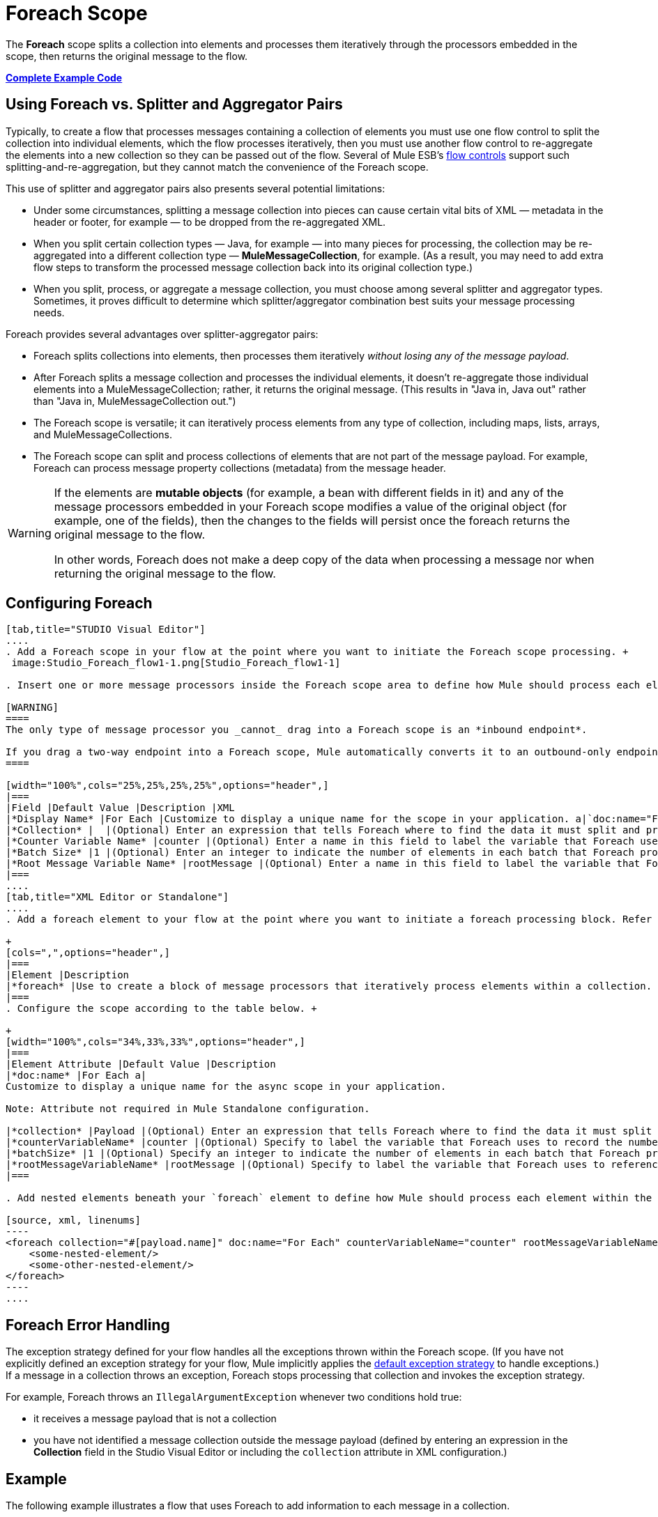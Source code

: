 = Foreach Scope

The *Foreach* scope splits a collection into elements and processes them iteratively through the processors embedded in the scope, then returns the original message to the flow.

*<<Complete Example Code>>*

== Using Foreach vs. Splitter and Aggregator Pairs

Typically, to create a flow that processes messages containing a collection of elements you must use one flow control to split the collection into individual elements, which the flow processes iteratively, then you must use another flow control to re-aggregate the elements into a new collection so they can be passed out of the flow. Several of Mule ESB’s link:/mule-user-guide/v/3.4/routers[flow controls] support such splitting-and-re-aggregation, but they cannot match the convenience of the Foreach scope.

This use of splitter and aggregator pairs also presents several potential limitations:

* Under some circumstances, splitting a message collection into pieces can cause certain vital bits of XML — metadata in the header or footer, for example — to be dropped from the re-aggregated XML.
* When you split certain collection types — Java, for example — into many pieces for processing, the collection may be re-aggregated into a different collection type — *MuleMessageCollection*, for example. (As a result, you may need to add extra flow steps to transform the processed message collection back into its original collection type.)
* When you split, process, or aggregate a message collection, you must choose among several splitter and aggregator types. Sometimes, it proves difficult to determine which splitter/aggregator combination best suits your message processing needs.

Foreach provides several advantages over splitter-aggregator pairs:

* Foreach splits collections into elements, then processes them iteratively _without losing any of the message payload_.
* After Foreach splits a message collection and processes the individual elements, it doesn't re-aggregate those individual elements into a MuleMessageCollection; rather, it returns the original message. (This results in "Java in, Java out" rather than "Java in, MuleMessageCollection out.")
* The Foreach scope is versatile; it can iteratively process elements from any type of collection, including maps, lists, arrays, and MuleMessageCollections.
* The Foreach scope can split and process collections of elements that are not part of the message payload. For example, Foreach can process message property collections (metadata) from the message header.

[WARNING]
====
If the elements are *mutable objects* (for example, a bean with different fields in it) and any of the message processors embedded in your Foreach scope modifies a value of the original object (for example, one of the fields), then the changes to the fields will persist once the foreach returns the original message to the flow.

In other words, Foreach does not make a deep copy of the data when processing a message nor when returning the original message to the flow.
====

== Configuring Foreach

[tabs]
------
[tab,title="STUDIO Visual Editor"]
....
. Add a Foreach scope in your flow at the point where you want to initiate the Foreach scope processing. +
 image:Studio_Foreach_flow1-1.png[Studio_Foreach_flow1-1]

. Insert one or more message processors inside the Foreach scope area to define how Mule should process each element within the message collection. The Foreach scope can contain any number of message processors as well as references to child flows.

[WARNING]
====
The only type of message processor you _cannot_ drag into a Foreach scope is an *inbound endpoint*.

If you drag a two-way endpoint into a Foreach scope, Mule automatically converts it to an outbound-only endpoint.
====

[width="100%",cols="25%,25%,25%,25%",options="header",]
|===
|Field |Default Value |Description |XML
|*Display Name* |For Each |Customize to display a unique name for the scope in your application. a|`doc:name="For Each"`
|*Collection* |  |(Optional) Enter an expression that tells Foreach where to find the data it must split and process. For example, enter an expression that instructs Foreach to split and process a collection from the header section – rather than the payload. Unless this field specifies otherwise, Foreach assumes that the message payload is the collection. a|`collection="#[payload.topic]"`
|*Counter Variable Name* |counter |(Optional) Enter a name in this field to label the variable that Foreach uses to record the number of the elements it has processed. If your collection already uses the label `counter` for another variable, this field will be blank and you will need to enter a different label for the *Counter Variable Name*, such as `index`. a|`counterVariableName="counter"`
|*Batch Size* |1 |(Optional) Enter an integer to indicate the number of elements in each batch that Foreach processes. Potentially, these batches promote quicker processing. For example, if a collection has 200 elements and you set the batch size to 50, Foreach will iteratively process 4 batches of 50 elements. a|`batchSize="50"`
|*Root Message Variable Name* |rootMessage |(Optional) Enter a name in this field to label the variable that Foreach uses to reference the complete, unsplit message collection. If your collection already uses the label `rootMessage` for another variable, this field will be blank and you will need to enter a different label for the *Root Message Variable Name*. a|`rootMessageVariableName="rootMessage"`
|===
....
[tab,title="XML Editor or Standalone"]
....
. Add a foreach element to your flow at the point where you want to initiate a foreach processing block. Refer to the code sample below. +

+
[cols=",",options="header",]
|===
|Element |Description
|*foreach* |Use to create a block of message processors that iteratively process elements within a collection.
|===
. Configure the scope according to the table below. +

+
[width="100%",cols="34%,33%,33%",options="header",]
|===
|Element Attribute |Default Value |Description
|*doc:name* |For Each a|
Customize to display a unique name for the async scope in your application.

Note: Attribute not required in Mule Standalone configuration.

|*collection* |Payload |(Optional) Enter an expression that tells Foreach where to find the data it must split and process. For example, enter an expression that instructs Foreach to split and process a collection from the header section – rather than the payload. Unless this attribute specifies otherwise, Foreach assumes that the message payload is the collection.
|*counterVariableName* |counter |(Optional) Specify to label the variable that Foreach uses to record the number of the elements it has processed. If your collection already uses the label `counter` for another variable, you will need to select a unique name.
|*batchSize* |1 |(Optional) Specify an integer to indicate the number of elements in each batch that Foreach processes. Potentially, these batches promote quicker processing. For example, if a collection has 200 elements and you set the batch size to 50, Foreach will iteratively process 4 batches of 50 elements.
|*rootMessageVariableName* |rootMessage |(Optional) Specify to label the variable that Foreach uses to reference the complete, unsplit message collection. If your collection already uses the label `rootMessage` for another variable, you will need to select a unique name.
|===

. Add nested elements beneath your `foreach` element to define how Mule should process each element within the message collection. The Foreach scope can contain any number of message processors as well as references to child flows.

[source, xml, linenums]
----
<foreach collection="#[payload.name]" doc:name="For Each" counterVariableName="counter" rootMessageVariableName="rootMessage" batchSize="5">
    <some-nested-element/>
    <some-other-nested-element/>
</foreach>
----
....
------

== Foreach Error Handling

The exception strategy defined for your flow handles all the exceptions thrown within the Foreach scope. (If you have not explicitly defined an exception strategy for your flow, Mule implicitly applies the link:/mule-user-guide/v/3.4/error-handling[default exception strategy] to handle exceptions.) If a message in a collection throws an exception, Foreach stops processing that collection and invokes the exception strategy.

For example, Foreach throws an `IllegalArgumentException` whenever two conditions hold true:

* it receives a message payload that is not a collection
* you have not identified a message collection outside the message payload (defined by entering an expression in the *Collection* field in the Studio Visual Editor or including the `collection` attribute in XML configuration.)

== Example

The following example illustrates a flow that uses Foreach to add information to each message in a collection.

The HTTP endpoint receives a request from a client, then queries a JDBC database, where a table indicates the model names and the model years of various cars. Foreach breaks the collection (the table) apart into a list of elements (rows), each of which contains information such as about individual elements (maps) `model:'ford sierra'`, model_year=1982}}. Foreach sends each element through the message processors in its scope.

The flow adds a new entry to each element's map; if the model year is less than 2001, Mule adds `type='20th century car'`, then sends the element to the *JMS* endpoint; otherwise, Mule adds `type='21st century car'` and sends the element to the *File* endpoint. Foreach returns a collection at the end of the flow and sends it to the transformer.

This particular example replaces the main flow’s default exception strategy with a custom *Catch Exception Strategy* that leverages the *Set Payload* and *HTTP Response Builder* building blocks.

image:Studio_ForEach_FlowExample.png[Studio_ForEach_FlowExample]

== Complete Example Code


[source, xml, linenums]
----
<?xml version="1.0" encoding="UTF-8"?>
<mule xmlns="http://www.mulesoft.org/schema/mule/core"
      xmlns:http="http://www.mulesoft.org/schema/mule/http"
      xmlns:file="http://www.mulesoft.org/schema/mule/file"
      xmlns:jdbc="http://www.mulesoft.org/schema/mule/jdbc"
      xmlns:jms="http://www.mulesoft.org/schema/mule/jms"
      xmlns:scripting="http://www.mulesoft.org/schema/mule/scripting"
      xmlns:doc="http://www.mulesoft.org/schema/mule/documentation"
      xmlns:core="http://www.mulesoft.org/schema/mule/core"
      xmlns:xsi="http://www.w3.org/2001/XMLSchema-instance"
      version="EE-3.3.0" xsi:schemaLocation="
http://www.mulesoft.org/schema/mule/http http://www.mulesoft.org/schema/mule/http/current/mule-http.xsd
http://www.mulesoft.org/schema/mule/file http://www.mulesoft.org/schema/mule/file/current/mule-file.xsd
http://www.mulesoft.org/schema/mule/jdbc http://www.mulesoft.org/schema/mule/jdbc/current/mule-jdbc.xsd
http://www.mulesoft.org/schema/mule/jms http://www.mulesoft.org/schema/mule/jms/current/mule-jms.xsd
http://www.mulesoft.org/schema/mule/scripting http://www.mulesoft.org/schema/mule/scripting/current/mule-scripting.xsd
http://www.mulesoft.org/schema/mule/core http://www.mulesoft.org/schema/mule/core/current/mule.xsd">
 
    <jdbc:derby-data-source name="Derby_Data_Source" url="jdbc:derby:${app.home}/muleEmbeddedDB;create=true" transactionIsolation="UNSPECIFIED" doc:name="Derby Data Source"/>
    <jdbc:connector name="JDBCConnector" dataSource-ref="Derby_Data_Source" validateConnections="true" queryTimeout="-1" pollingFrequency="0" doc:name="JDBCConnector">
        <jdbc:query key="allcars" value="SELECT * FROM cars"/>
    </jdbc:connector>
    <jms:activemq-connector name="JMSConnector" doc:name="Active MQ"/>
    <flow name="process" doc:name="process">
        <http:inbound-endpoint exchange-pattern="request-response" host="localhost" port="9091" path="process" doc:name="HTTP Endpoint"/>
        <jdbc:outbound-endpoint exchange-pattern="request-response" queryKey="allcars" responseTimeout="10000" mimeType="text/plain" queryTimeout="-1" connector-ref="JDBCConnector" doc:name="Database (JDBC)"/>
        <foreach doc:name="Foreach">
            <choice doc:name="Choice">
                <when expression="payload['MODEL_YEAR'] &lt; 2001">
                    <processor-chain>
                        <expression-component doc:name="Set payload type">payload['TYPE']='20th century car'</expression-component>
                        <jms:outbound-endpoint queue="in" doc:name="JMS"/>
                    </processor-chain>
                </when>
                <otherwise>
                    <processor-chain>
                        <expression-component doc:name="Set payload type">payload['TYPE']='21st century car'</expression-component>
                        <file:outbound-endpoint path="/tmp" responseTimeout="10000" doc:name="File"/>
                    </processor-chain>
                </otherwise>
            </choice>
        </foreach>
        <set-payload value="#[payload.size()] cars where processed: #[payload]" doc:name="Set response"/>
        <http:response-builder contentType="text/html" doc:name="HTTP Response Builder">
            <parse-template location="foreach_info.html" doc:name="Parse Template"/>
        </http:response-builder>
        <catch-exception-strategy doc:name="Catch Exception Strategy">
            <set-payload value="You need to populate the Database first" doc:name="DB is not populated"/>
            <http:response-builder status="500" contentType="text/html" doc:name="HTTP Response Builder">
                <parse-template location="foreach_error.html" doc:name="Parse Template"/>
            </http:response-builder>
        </catch-exception-strategy>
    </flow>
    <flow name="populate" doc:name="populate">
        <http:inbound-endpoint exchange-pattern="request-response" host="localhost" port="9091" path="populate" doc:name="HTTP Endpoint"/>
        <scripting:component doc:name="Script to populate DB">
            <scripting:script engine="Groovy">
                <scripting:text><![CDATA[jdbcConnector = muleContext.getRegistry().lookupConnector("JDBCConnector");
qr = jdbcConnector.getQueryRunner();
conn = jdbcConnector.getConnection();
qr.update(conn, "CREATE TABLE cars (model varchar(256), model_year integer)");
qr.update(conn, "INSERT INTO cars values('Ford Sierra', 1982)");
qr.update(conn, "INSERT INTO cars values('Opel Astra', 2001)");]]></scripting:text>
            </scripting:script>
        </scripting:component>
        <set-payload value="Successfully populated the database" doc:name="Set Payload"/>
        <http:response-builder contentType="text/html" doc:name="HTTP Response Builder">
            <parse-template location="foreach_info.html" doc:name="Parse Template"/>
        </http:response-builder>
        <catch-exception-strategy doc:name="Catch Exception Strategy">
            <set-payload value="DB already populated" doc:name="Database Already populated"/>
            <http:response-builder status="500" contentType="text/html" doc:name="HTTP Response Builder">
                <parse-template location="foreach_error.html" doc:name="Parse Template"/>
            </http:response-builder>
        </catch-exception-strategy>
    </flow>
</mule>
----
